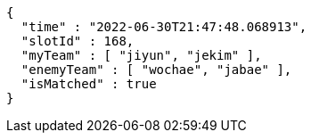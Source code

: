 [source,options="nowrap"]
----
{
  "time" : "2022-06-30T21:47:48.068913",
  "slotId" : 168,
  "myTeam" : [ "jiyun", "jekim" ],
  "enemyTeam" : [ "wochae", "jabae" ],
  "isMatched" : true
}
----